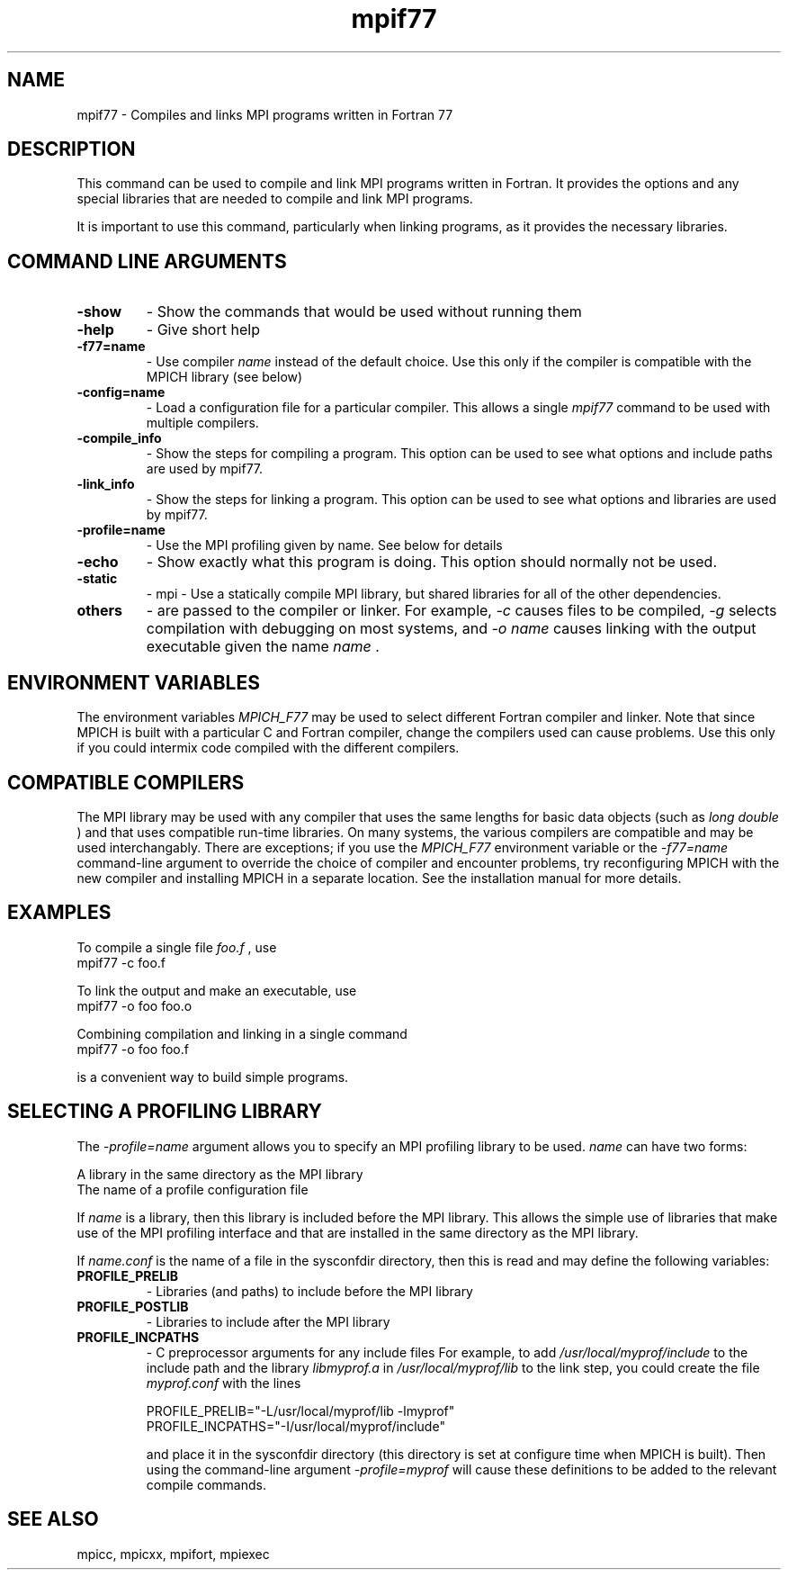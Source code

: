 .TH mpif77 1 "1/20/2021" " " "MPI"
.SH NAME
mpif77 \-  Compiles and links MPI programs written in Fortran 77 
.SH DESCRIPTION
This command can be used to compile and link MPI programs written in
Fortran.  It provides the options and any special libraries that are
needed to compile and link MPI programs.

It is important to use this command, particularly when linking programs,
as it provides the necessary libraries.

.SH COMMAND LINE ARGUMENTS
.PD 0
.TP
.B -show      
- Show the commands that would be used without
running them
.PD 1
.PD 0
.TP
.B -help      
- Give short help
.PD 1
.PD 0
.TP
.B -f77=name   
- Use compiler 
.I name
instead of the default choice.  Use
this only if the compiler is compatible with the MPICH
library (see below)
.PD 1
.PD 0
.TP
.B -config=name 
- Load a configuration file for a particular compiler.
This allows a single 
.I mpif77
command to be used with 
multiple compilers.
.PD 1
.PD 0
.TP
.B -compile_info 
- Show the steps for compiling a program.  This option
can be used to see what options and include paths are
used by mpif77.
.PD 1
.PD 0
.TP
.B -link_info 
- Show the steps for linking a program.  This option
can be used to see what options and libraries are used by
mpif77.
.PD 1
.PD 0
.TP
.B -profile=name 
- Use the MPI profiling given by name.  See below for
details
.PD 1
.PD 0
.TP
.B -echo      
- Show exactly what this program is doing.
This option should normally not be used.
.PD 1
.PD 0
.TP
.B -static
- mpi - Use a statically compile MPI library, but shared libraries
for all of the other dependencies.
.PD 1
.PD 0
.TP
.B others     
- are passed to the compiler or linker.  For example, 
.I \\-c
causes files to be compiled, 
.I \\-g
selects compilation with
debugging on most systems, and 
.I \\-o name
causes linking
with the output executable given the name 
.I name
\&.

.PD 1

.SH ENVIRONMENT VARIABLES
The environment variables 
.I MPICH_F77
may be used
to select different Fortran compiler and linker.  Note that since
MPICH is built with a particular C and Fortran compiler, change the
compilers used can cause problems.  Use this only if you could intermix
code compiled with the different compilers.

.SH COMPATIBLE COMPILERS
The MPI library may be used with any compiler that uses the same
lengths for basic data objects (such as 
.I long double
) and that
uses compatible run-time libraries.  On many systems, the various
compilers are compatible and may be used interchangably.  There are
exceptions; if you use the 
.I MPICH_F77
environment variable or the
.I \\-f77=name
command-line argument to override the choice of compiler
and encounter problems, try reconfiguring MPICH with the new compiler
and installing MPICH in a separate location.  See the installation manual
for more details.

.SH EXAMPLES
To compile a single file 
.I foo.f
, use
.nf
mpif77 -c foo.f
.fi


To link the output and make an executable, use
.nf
mpif77 -o foo foo.o
.fi

Combining compilation and linking in a single command
.nf
mpif77 -o foo foo.f
.fi

is a convenient way to build simple programs.

.SH SELECTING A PROFILING LIBRARY
The 
.I \\-profile=name
argument allows you to specify an MPI profiling
library to be used.  
.I name
can have two forms:

.br
A library in the same directory as the MPI library
.br
The name of a profile configuration file
.br

If 
.I name
is a library, then this library is included before the MPI
library.  This allows the simple use of libraries that make use of the
MPI profiling interface and that are installed in the same directory as
the MPI library.

If 
.I name.conf
is the name of a file in the sysconfdir directory, then this
is read and may define the following variables:
.PD 0
.TP
.B PROFILE_PRELIB 
- Libraries (and paths) to include before the MPI library
.PD 1
.PD 0
.TP
.B PROFILE_POSTLIB 
- Libraries to include after the MPI library
.PD 1
.PD 0
.TP
.B PROFILE_INCPATHS 
- C preprocessor arguments for any include files
For example, to add 
.I /usr/local/myprof/include
to the include path and
the library 
.I libmyprof.a
in 
.I /usr/local/myprof/lib
to the link step, 
you could create the file 
.I myprof.conf
with the lines
.PD 1

.nf
PROFILE_PRELIB="-L/usr/local/myprof/lib -lmyprof"
PROFILE_INCPATHS="-I/usr/local/myprof/include"
.fi

and place it in the sysconfdir directory (this directory is set at
configure time when MPICH is built).  Then using the command-line
argument 
.I \\-profile=myprof
will cause these
definitions to be added to the relevant compile commands.

.SH SEE ALSO
mpicc, mpicxx, mpifort, mpiexec
.br
